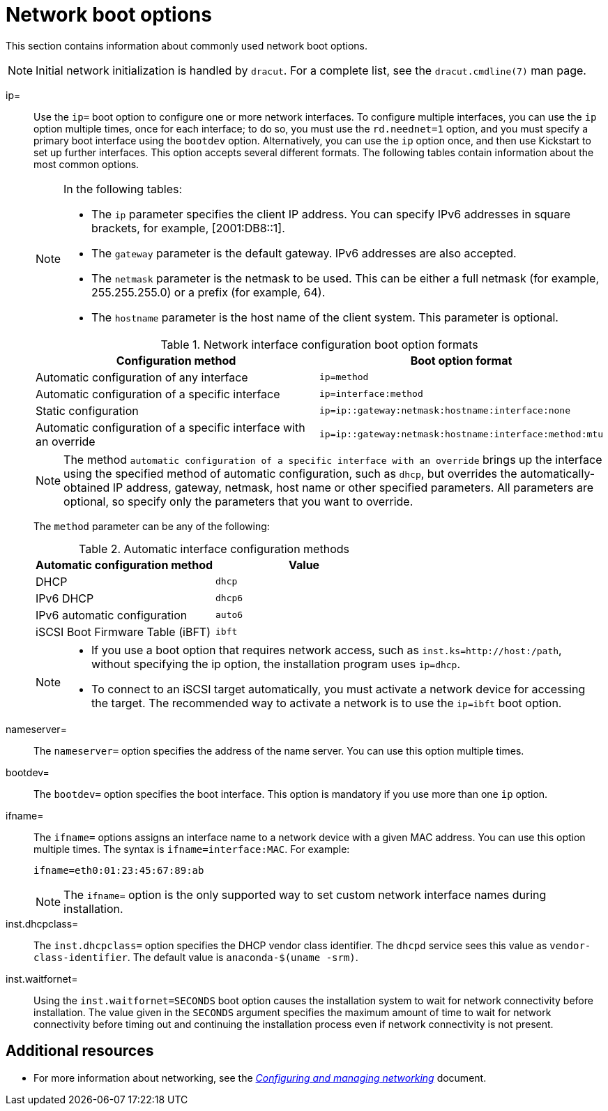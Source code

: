 [id="network-boot-options_{context}"]
= Network boot options

This section contains information about commonly used network boot options.

[NOTE]
====
Initial network initialization is handled by `dracut`. For a complete list, see the `dracut.cmdline(7)` man page.
====

ip=::
Use the `ip=` boot option to configure one or more network interfaces. To configure multiple interfaces, you can use the `ip` option multiple times, once for each interface; to do so, you must use the `rd.neednet=1` option, and you must specify a primary boot interface using the `bootdev` option. Alternatively, you can use the `ip` option once, and then use Kickstart to set up further interfaces. This option accepts several different formats. The following tables contain information about the most common options.
+
[NOTE]
====
In the following tables:

* The `ip` parameter specifies the client IP address. You can specify IPv6 addresses in square brackets, for example, [2001:DB8::1].
* The `gateway` parameter is the default gateway. IPv6 addresses are also accepted.
* The `netmask` parameter is the netmask to be used. This can be either a full netmask (for example, 255.255.255.0) or a prefix (for example, 64).
* The `hostname` parameter is the host name of the client system. This parameter is optional.
====
+
.Network interface configuration boot option formats
[options="header"]
|===
| Configuration method  | Boot option format
| Automatic configuration of any interface   | `ip=method`
| Automatic configuration of a specific interface   | `ip=interface:method`
| Static configuration  | `ip=ip::gateway:netmask:hostname:interface:none`
| Automatic configuration of a specific interface with an override | `ip=ip::gateway:netmask:hostname:interface:method:mtu`
|===
+
[NOTE]
====
The method `automatic configuration of a specific interface with an override` brings up the interface using the specified method of automatic configuration, such as `dhcp`, but overrides the automatically-obtained IP address, gateway, netmask, host name or other specified parameters. All parameters are optional, so specify only the parameters that you want to override.
====
+
The `method` parameter can be any of the following:
+
.Automatic interface configuration methods
[options="header"]
|===
| Automatic configuration method  | Value
| DHCP    | `dhcp`
| IPv6 DHCP    | `dhcp6`
| IPv6 automatic configuration  | `auto6`
| iSCSI Boot Firmware Table (iBFT)  | `ibft`
|===
+
[NOTE]
====
* If you use a boot option that requires network access, such as `inst.ks=http://host:/path`, without specifying the ip option, the installation program uses `ip=dhcp`.
* To connect to an iSCSI target automatically, you must activate a network device for accessing the target. The recommended way to activate a network is to use the `ip=ibft` boot option.
====

nameserver=::
The `nameserver=` option specifies the address of the name server. You can use this option multiple times.

bootdev=::
The `bootdev=` option specifies the boot interface. This option is mandatory if you use more than one `ip` option.

ifname=::
The `ifname=` options assigns an interface name to a network device with a given MAC address. You can use this option multiple times. The syntax is `ifname=interface:MAC`. For example:
+
[subs="macros"]
----
ifname=eth0:01:23:45:67:89:ab
----
+
[NOTE]
====
The `ifname=` option is the only supported way to set custom network interface names during installation.
====

inst.dhcpclass=::
The `inst.dhcpclass=` option specifies the DHCP vendor class identifier. The `dhcpd` service sees this value as `vendor-class-identifier`. The default value is `anaconda-$(uname -srm)`.

inst.waitfornet=::
Using the `inst.waitfornet=SECONDS` boot option causes the installation system to wait for network connectivity before installation. The value given in the `SECONDS` argument specifies the maximum amount of time to wait for network connectivity before timing out and continuing the installation process even if network connectivity is not present.


[discrete]
== Additional resources

* For more information about networking, see the link:https://access.redhat.com/documentation/en-us/red_hat_enterprise_linux/8/html-single/configuring_and_managing_networking/index/[_Configuring and managing networking_] document.
